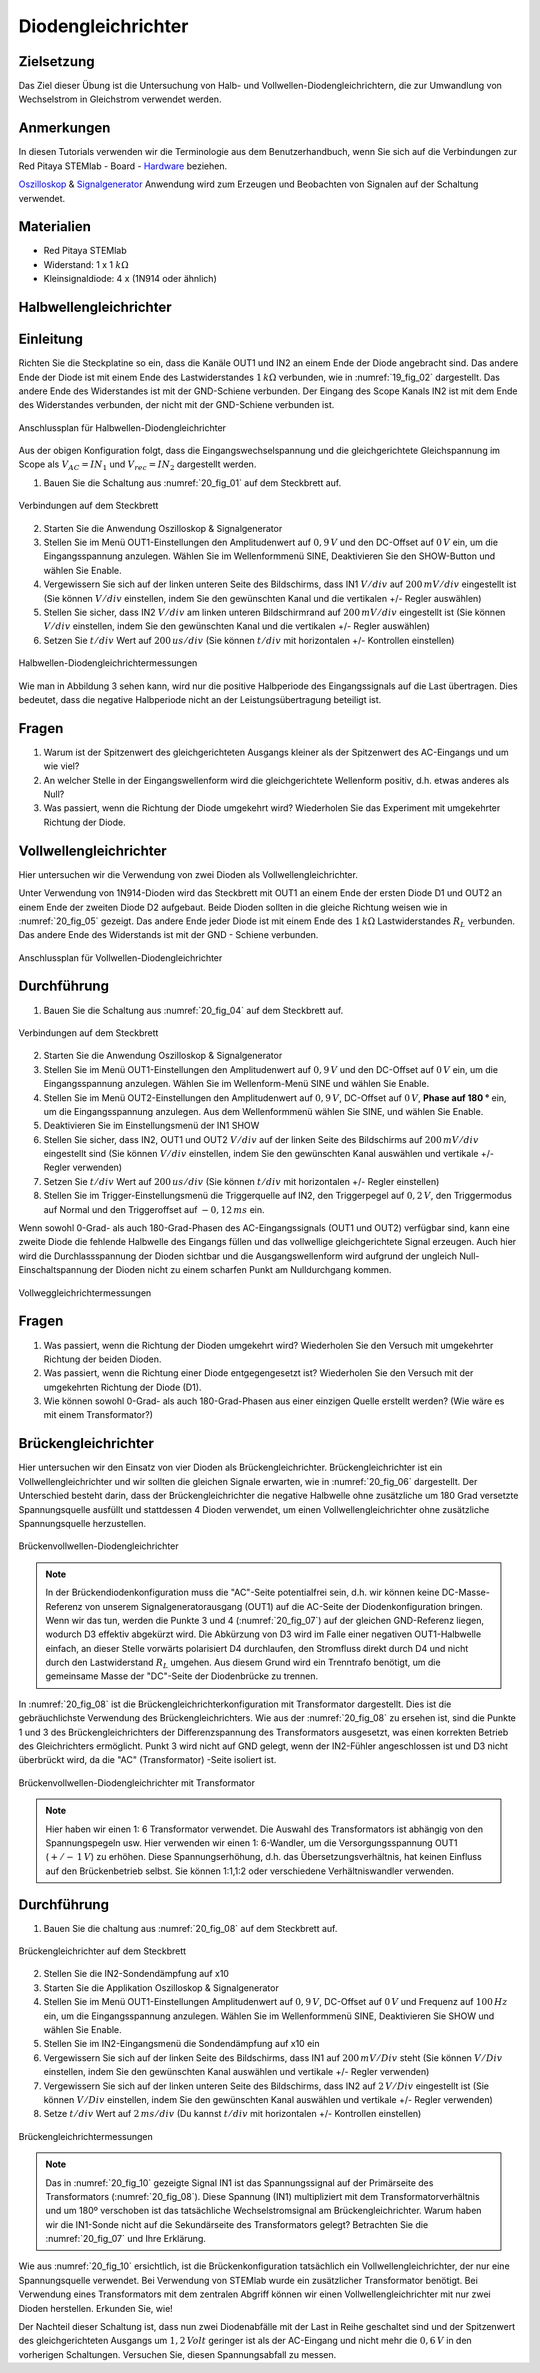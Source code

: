 Diodengleichrichter
===================

Zielsetzung
-----------


Das Ziel dieser Übung ist die Untersuchung von Halb- und
Vollwellen-Diodengleichrichtern, die zur Umwandlung von Wechselstrom
in Gleichstrom verwendet werden. 

Anmerkungen
-----------

.. _Hardware: http://redpitaya.readthedocs.io/en/latest/doc/developerGuide/125-10/top.html
.. _Oszilloskop: http://redpitaya.readthedocs.io/en/latest/doc/appsFeatures/apps-featured/oscSigGen/osc.html
.. _Signalgenerator: http://redpitaya.readthedocs.io/en/latest/doc/appsFeatures/apps-featured/oscSigGen/osc.html


In diesen Tutorials verwenden wir die Terminologie aus dem
Benutzerhandbuch, wenn Sie sich auf die Verbindungen zur Red Pitaya
STEMlab - Board - Hardware_ beziehen.

Oszilloskop_ & Signalgenerator_ Anwendung wird zum Erzeugen und
Beobachten von Signalen auf der Schaltung verwendet. 

Materialien
-----------

- Red Pitaya STEMlab
  
- Widerstand: 1 x 1 :math:`k\Omega`
  
- Kleinsignaldiode: 4 x (1N914 oder ähnlich)



Halbwellengleichrichter
-----------------------

Einleitung
----------

Richten Sie die Steckplatine so ein, dass die Kanäle OUT1 und IN2 an einem Ende
der Diode angebracht sind. Das andere Ende der Diode ist mit einem Ende des
Lastwiderstandes :math:`1 \, k\Omega` verbunden, wie in :numref:`19_fig_02` dargestellt. Das andere Ende
des Widerstandes ist mit der GND-Schiene verbunden. Der Eingang des Scope Kanals
IN2 ist mit dem Ende des Widerstandes verbunden, der nicht mit der GND-Schiene verbunden ist.

.. figure:: img/Activity_20_Fig_01.png
   :name: 20_fig_01
   :align: center

   Anschlussplan für Halbwellen-Diodengleichrichter

Aus der obigen Konfiguration folgt, dass die Eingangswechselspannung und die
gleichgerichtete Gleichspannung im Scope als :math:`V_{AC} = IN_1`
und :math:`V_{rec} = IN_2` dargestellt werden. 


1. Bauen Sie die Schaltung aus :numref:`20_fig_01` auf dem Steckbrett auf.

   
.. figure:: img/Activity_20_Fig_02.png
   :name: 20_fig_02
   :align: center

   Verbindungen auf dem Steckbrett

   
2. Starten Sie die Anwendung Oszilloskop & Signalgenerator
   
3. Stellen Sie im Menü OUT1-Einstellungen den Amplitudenwert auf :math:`0,9\,V`
   und den DC-Offset auf :math:`0\,V` ein, um die Eingangsspannung
   anzulegen. Wählen Sie im Wellenformmenü SINE, Deaktivieren Sie den
   SHOW-Button und wählen Sie Enable.
   
4. Vergewissern Sie sich auf der linken unteren Seite des Bildschirms,
   dass IN1 :math:`V/div` auf :math:`200\,mV/div` eingestellt ist (Sie können
   :math:`V/div` einstellen, indem Sie den gewünschten Kanal und die vertikalen
   +/- Regler auswählen)
   
5. Stellen Sie sicher, dass IN2 :math:`V/div` am linken unteren
   Bildschirmrand auf :math:`200\,mV/div` eingestellt ist (Sie können :math:`V/div`
   einstellen, indem Sie den gewünschten Kanal und die vertikalen +/-
   Regler auswählen)
   
6. Setzen Sie :math:`t/div` Wert auf :math:`200\,us/div` (Sie können :math:`t/div` mit
   horizontalen +/- Kontrollen einstellen)
   

.. figure:: img/Activity_20_Fig_03.png
   :name: 20_fig_03
   :align: center

   Halbwellen-Diodengleichrichtermessungen

Wie man in Abbildung 3 sehen kann, wird nur die positive Halbperiode des
Eingangssignals auf die Last übertragen. Dies bedeutet, dass die
negative Halbperiode nicht an der Leistungsübertragung beteiligt ist.


Fragen
------

1. Warum ist der Spitzenwert des gleichgerichteten Ausgangs kleiner als
   der Spitzenwert des AC-Eingangs und um wie viel? 

2. An welcher Stelle in der Eingangswellenform wird die gleichgerichtete
   Wellenform positiv, d.h. etwas anderes als Null? 

3. Was passiert, wenn die Richtung der Diode umgekehrt wird?
   Wiederholen Sie das Experiment mit umgekehrter Richtung der Diode. 


Vollwellengleichrichter
-----------------------

Hier untersuchen wir die Verwendung von zwei Dioden als Vollwellengleichrichter.

Unter Verwendung von 1N914-Dioden wird das Steckbrett mit OUT1 an
einem Ende der ersten Diode D1 und OUT2 an einem Ende der zweiten
Diode D2 aufgebaut. Beide Dioden sollten in die gleiche Richtung
weisen wie in :numref:`20_fig_05` gezeigt. Das andere Ende jeder Diode ist mit einem
Ende des :math:`1\,k\Omega`  Lastwiderstandes :math:`R_L` verbunden. Das andere Ende
des Widerstands ist mit der GND - Schiene verbunden.


.. figure:: img/Activity_20_Fig_04.png
   :name: 20_fig_04
   :align: center

   Anschlussplan für Vollwellen-Diodengleichrichter

   
Durchführung
------------

1. Bauen Sie die Schaltung aus :numref:`20_fig_04` auf dem Steckbrett auf. 

   
.. figure:: img/Activity_20_Fig_05.png
   :name: 20_fig_05
   :align: center

   Verbindungen auf dem Steckbrett

   
2. Starten Sie die Anwendung Oszilloskop & Signalgenerator

3. Stellen Sie im Menü OUT1-Einstellungen den Amplitudenwert auf
   :math:`0,9\,V` und den DC-Offset auf :math:`0\,V` ein, um die Eingangsspannung
   anzulegen. Wählen Sie im Wellenform-Menü SINE und wählen
   Sie Enable. 
      
4. Stellen Sie im Menü OUT2-Einstellungen den Amplitudenwert auf
   :math:`0,9\,V`, DC-Offset auf :math:`0\,V`, **Phase auf 180 °** ein, um die
   Eingangsspannung anzulegen. Aus dem Wellenformmenü wählen Sie SINE, und wählen Sie Enable.
   
5. Deaktivieren Sie im Einstellungsmenü der IN1 SHOW
   
6. Stellen Sie sicher, dass IN2, OUT1 und OUT2 :math:`V/div` auf der linken
   Seite des Bildschirms auf :math:`200\,mV/div` eingestellt sind (Sie können
   :math:`V/div` einstellen, indem Sie den gewünschten Kanal auswählen
   und vertikale +/- Regler verwenden)
   
7. Setzen Sie :math:`t/div` Wert auf :math:`200\,us/div` (Sie können :math:`t/div` mit
   horizontalen +/- Regler einstellen)
   
8. Stellen Sie im Trigger-Einstellungsmenü die Triggerquelle auf IN2,
   den Triggerpegel auf :math:`0,2\,V`, den Triggermodus auf Normal und den
   Triggeroffset auf :math:`-0,12\,ms` ein. 
   

Wenn sowohl 0-Grad- als auch 180-Grad-Phasen des AC-Eingangssignals
(OUT1 und OUT2) verfügbar sind, kann eine zweite Diode die fehlende
Halbwelle des Eingangs füllen und das vollwellige gleichgerichtete Signal
erzeugen. Auch hier wird die Durchlassspannung der Dioden sichtbar und die
Ausgangswellenform wird aufgrund der ungleich Null-Einschaltspannung der
Dioden nicht zu einem scharfen Punkt am Nulldurchgang kommen.

.. figure:: img/Activity_20_Fig_06.png
   :name: 20_fig_06
   :align: center

   Vollweggleichrichtermessungen

   
Fragen
------

1. Was passiert, wenn die Richtung der Dioden umgekehrt wird?
   Wiederholen Sie den Versuch mit umgekehrter Richtung der beiden
   Dioden.
   
2. Was passiert, wenn die Richtung einer Diode entgegengesetzt ist?
   Wiederholen Sie den Versuch mit der umgekehrten Richtung der
   Diode (D1).
   
3. Wie können sowohl 0-Grad- als auch 180-Grad-Phasen aus einer
   einzigen Quelle erstellt werden? (Wie wäre es mit einem
   Transformator?)
   


Brückengleichrichter
--------------------

Hier untersuchen wir den Einsatz von vier Dioden als Brückengleichrichter.
Brückengleichrichter ist ein Vollwellengleichrichter und wir sollten die gleichen
Signale erwarten, wie in :numref:`20_fig_06` dargestellt. Der Unterschied besteht darin,
dass der Brückengleichrichter die negative Halbwelle ohne zusätzliche um 180 Grad
versetzte Spannungsquelle ausfüllt und stattdessen 4 Dioden verwendet, um einen
Vollwellengleichrichter ohne zusätzliche Spannungsquelle herzustellen.

.. figure:: img/Activity_20_Fig_07.png
   :name: 20_fig_07
   :align: center

   Brückenvollwellen-Diodengleichrichter

.. note::
   In der Brückendiodenkonfiguration muss die "AC"-Seite potentialfrei sein,
   d.h. wir können keine DC-Masse-Referenz von unserem Signalgeneratorausgang
   (OUT1) auf die AC-Seite der Diodenkonfiguration bringen. Wenn wir das tun,
   werden die Punkte 3 und 4 (:numref:`20_fig_07`) auf der gleichen GND-Referenz liegen,
   wodurch D3 effektiv abgekürzt wird. Die Abkürzung von D3 wird im Falle einer
   negativen OUT1-Halbwelle einfach, an dieser Stelle vorwärts polarisiert D4
   durchlaufen, den Stromfluss direkt durch D4 und nicht durch den Lastwiderstand :math:`R_L`
   umgehen. Aus diesem Grund wird ein Trenntrafo benötigt, um die gemeinsame Masse
   der "DC"-Seite der Diodenbrücke zu trennen.

In :numref:`20_fig_08` ist die Brückengleichrichterkonfiguration mit
Transformator dargestellt. Dies ist die gebräuchlichste Verwendung des
Brückengleichrichters. Wie aus der :numref:`20_fig_08` zu ersehen ist, sind
die Punkte 1 und 3 des Brückengleichrichters der Differenzspannung des
Transformators ausgesetzt, was einen korrekten Betrieb des
Gleichrichters ermöglicht. Punkt 3 wird nicht auf GND gelegt, wenn der
IN2-Fühler angeschlossen ist und D3 nicht überbrückt wird, da die "AC"
(Transformator) -Seite isoliert ist.



.. figure:: img/Activity_20_Fig_08.png
   :name: 20_fig_08
   :align: center

   Brückenvollwellen-Diodengleichrichter mit Transformator

   
.. note::
   Hier haben wir einen 1: 6 Transformator verwendet. Die Auswahl des
   Transformators ist abhängig von den Spannungspegeln usw. Hier
   verwenden wir einen 1: 6-Wandler, um die Versorgungsspannung OUT1
   (:math:`+/-\, 1\,V`) zu erhöhen. Diese Spannungserhöhung, d.h. das Übersetzungsverhältnis,
   hat keinen Einfluss auf den Brückenbetrieb selbst. Sie können 1:1,1:2 oder
   verschiedene Verhältniswandler verwenden.
   

Durchführung
------------

1. Bauen Sie die  chaltung aus :numref:`20_fig_08` auf dem Steckbrett auf.

   
.. figure:: img/Activity_20_Fig_09.png
   :name: 20_fig_09
   :align: center

   Brückengleichrichter auf dem Steckbrett

   
2. Stellen Sie die IN2-Sondendämpfung auf x10

3. Starten Sie die Applikation Oszilloskop & Signalgenerator
   
4. Stellen Sie im Menü OUT1-Einstellungen Amplitudenwert auf :math:`0,9\,V`,
   DC-Offset auf :math:`0\,V` und Frequenz auf :math:`100\,Hz` ein, um die
   Eingangsspannung anzulegen. Wählen Sie im Wellenformmenü SINE,
   Deaktivieren Sie SHOW und wählen Sie Enable.
   
5. Stellen Sie im IN2-Eingangsmenü die Sondendämpfung auf x10 ein
   
6. Vergewissern Sie sich auf der linken Seite des Bildschirms, dass
   IN1 auf :math:`200\,mV/Div` steht (Sie können :math:`V/Div` einstellen, indem Sie
   den gewünschten Kanal auswählen und vertikale +/- Regler verwenden)
   
7. Vergewissern Sie sich auf der linken unteren Seite des Bildschirms,
   dass IN2 auf :math:`2\,V/Div` eingestellt ist (Sie können :math:`V/Div`
   einstellen, indem Sie den gewünschten Kanal auswählen und vertikale +/- Regler verwenden)
   
8. Setze :math:`t/div` Wert auf :math:`2\,ms/div` (Du kannst :math:`t/div` mit
   horizontalen +/- Kontrollen einstellen)
   

.. figure:: img/Activity_20_Fig_10.png
   :name: 20_fig_10
   :align: center

   Brückengleichrichtermessungen

.. note::
   Das in :numref:`20_fig_10` gezeigte Signal IN1 ist das Spannungssignal auf der
   Primärseite des Transformators (:numref:`20_fig_08`). Diese Spannung (IN1)
   multipliziert mit dem Transformatorverhältnis und um 180º
   verschoben ist das tatsächliche Wechselstromsignal am
   Brückengleichrichter. Warum haben wir die IN1-Sonde nicht auf die
   Sekundärseite des Transformators gelegt? Betrachten Sie die :numref:`20_fig_07`
   und Ihre Erklärung. 

Wie aus :numref:`20_fig_10` ersichtlich, ist die Brückenkonfiguration
tatsächlich ein Vollwellengleichrichter, der nur eine Spannungsquelle
verwendet. Bei Verwendung von STEMlab wurde ein zusätzlicher
Transformator benötigt. Bei Verwendung eines Transformators mit dem
zentralen Abgriff können wir einen Vollwellengleichrichter mit nur
zwei Dioden herstellen. Erkunden Sie, wie!

Der Nachteil dieser Schaltung ist, dass nun zwei Diodenabfälle mit der Last in
Reihe geschaltet sind und der Spitzenwert des gleichgerichteten Ausgangs um :math:`1,2\,Volt`
geringer ist als der AC-Eingang und nicht mehr die :math:`0,6\,V` in den vorherigen Schaltungen.
Versuchen Sie, diesen Spannungsabfall zu messen.
